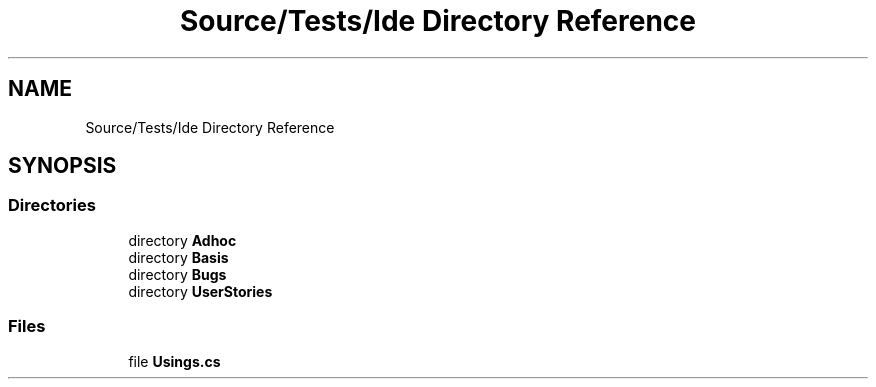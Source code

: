 .TH "Source/Tests/Ide Directory Reference" 3 "Version 1.0.0" "Luthetus.Ide" \" -*- nroff -*-
.ad l
.nh
.SH NAME
Source/Tests/Ide Directory Reference
.SH SYNOPSIS
.br
.PP
.SS "Directories"

.in +1c
.ti -1c
.RI "directory \fBAdhoc\fP"
.br
.ti -1c
.RI "directory \fBBasis\fP"
.br
.ti -1c
.RI "directory \fBBugs\fP"
.br
.ti -1c
.RI "directory \fBUserStories\fP"
.br
.in -1c
.SS "Files"

.in +1c
.ti -1c
.RI "file \fBUsings\&.cs\fP"
.br
.in -1c
